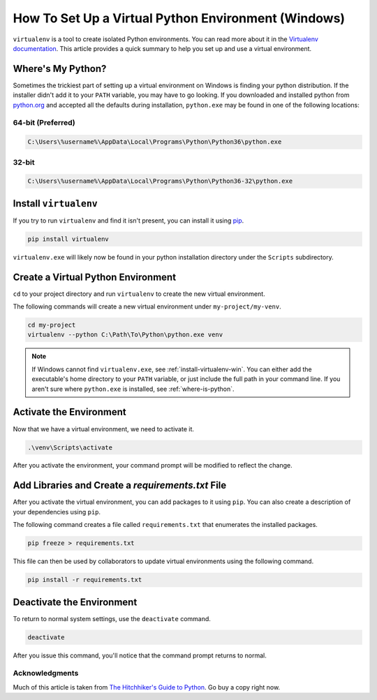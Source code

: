 .. _venv-setup-win:

****************************************************
How To Set Up a Virtual Python Environment (Windows)
****************************************************

``virtualenv`` is a tool to create isolated Python environments.  You can read more about it in the
`Virtualenv documentation <https://virtualenv.pypa.io/en/stable/>`_.  This article provides a quick summary to help
you set up and use a virtual environment.

.. _where-is-python:

Where's My Python?
==================

Sometimes the trickiest part of setting up a virtual environment on Windows is finding your python distribution.  If
the installer didn't add it to your ``PATH`` variable, you may have to go looking.  If you downloaded and installed
python from `python.org <https://www.python.org>`_ and accepted all the defaults during installation, ``python.exe`` may
be found in one of the following locations:

64-bit (Preferred)
------------------

.. code-block:: doscon

    C:\Users\%username%\AppData\Local\Programs\Python\Python36\python.exe

32-bit
------

.. code-block:: doscon

    C:\Users\%username%\AppData\Local\Programs\Python\Python36-32\python.exe

.. _install-virtualenv-win:

Install ``virtualenv``
======================

If you try to run ``virtualenv`` and find it isn't present, you can install it using
`pip <https://docs.python.org/3/installing/index.html#basic-usage>`_.

.. code-block:: doscon

    pip install virtualenv

``virtualenv.exe`` will likely now be found in your python installation directory under the ``Scripts`` subdirectory.

Create a Virtual Python Environment
===================================

``cd`` to your project directory and run ``virtualenv`` to create the new virtual environment.

The following commands will create a new virtual environment under ``my-project/my-venv``.

.. code-block:: doscon

    cd my-project
    virtualenv --python C:\Path\To\Python\python.exe venv

.. note::

    If Windows cannot find ``virtualenv.exe``, see :ref:`install-virtualenv-win`.  You can either add the executable's
    home directory to your ``PATH`` variable, or just include the full path in your command line.  If you aren't sure
    where ``python.exe`` is installed, see :ref:`where-is-python`.


Activate the Environment
========================

Now that we have a virtual environment, we need to activate it.

.. code-block:: doscon

    .\venv\Scripts\activate

After you activate the environment, your command prompt will be modified to reflect the change.

Add Libraries and Create a *requirements.txt* File
====================================================

After you activate the virtual environment, you can add packages to it using ``pip``. You can also create a description
of your dependencies using ``pip``.

The following command creates a file called ``requirements.txt`` that enumerates the installed packages.

.. code-block:: doscon

    pip freeze > requirements.txt

This file can then be used by collaborators to update virtual environments using the following command.

.. code-block:: doscon

    pip install -r requirements.txt

Deactivate the Environment
==========================

To return to normal system settings, use the ``deactivate`` command.

.. code-block:: doscon

    deactivate

After you issue this command, you'll notice that the command prompt returns to normal.

Acknowledgments
---------------
Much of this article is taken from
`The Hitchhiker's Guide to Python <http://python-guide-pt-br.readthedocs.io/en/latest/>`_.  Go buy a copy right now.